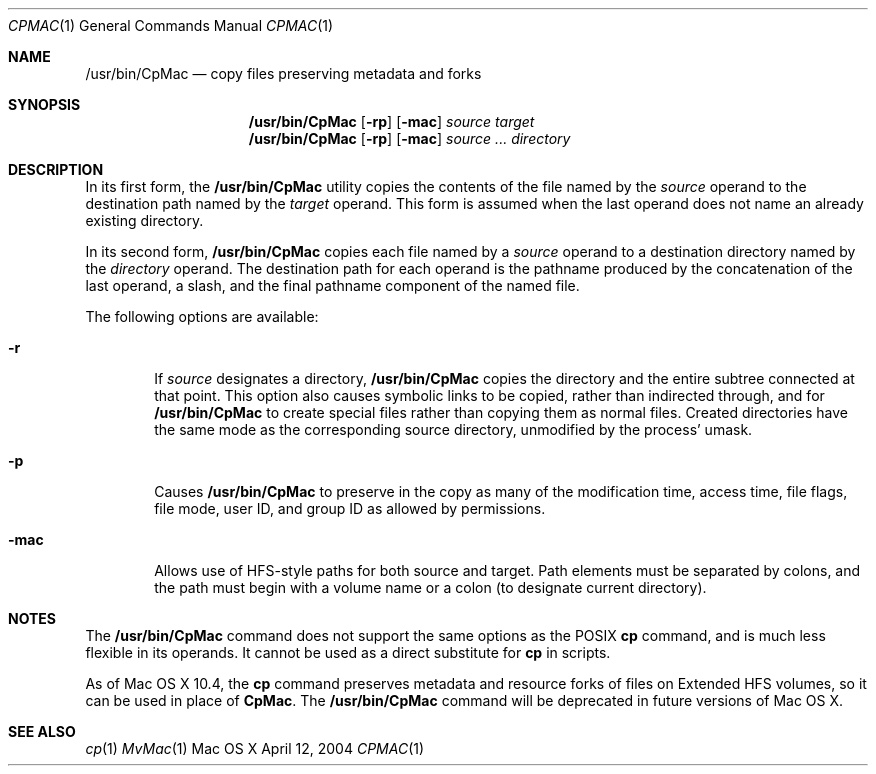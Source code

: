 .\" Copyright (c) 2002 Apple Computer, Inc. All Rights Reserved.
.Dd April 12, 2004
.Dt CPMAC 1
.Os "Mac OS X"
.Sh NAME
.Nm /usr/bin/CpMac
.Nd copy files preserving metadata and forks
.Sh SYNOPSIS
.Nm
.Op Fl rp
.Op Fl mac
.Ar source target
.Nm
.Op Fl rp
.Op Fl mac
.Ar source ... directory
.Sh DESCRIPTION
.Pp
In its first form, the
.Nm
utility copies the contents of the file named by the
.Ar source
operand to the destination path named by the
.Ar target
operand.
This form is assumed when the last operand does not name an already
existing directory.
.Pp
In its second form,
.Nm
copies each file named by a
.Ar source
operand to a destination directory named by the
.Ar directory
operand.
The destination path for each operand is the pathname produced by the
concatenation of the last operand, a slash, and the final pathname
component of the named file.
.Pp
The following options are available:
.Bl -tag -width flag
.It Fl r
If
.Ar source
designates a directory,
.Nm
copies the directory and the entire subtree connected at that point.
This option also causes symbolic links to be copied, rather than
indirected through, and for
.Nm
to create special files rather than copying them as normal files.
Created directories have the same mode as the corresponding source
directory, unmodified by the process' umask.
.It Fl p
Causes
.Nm
to preserve in the copy as many of the modification time, access time,   
file flags, file mode, user ID, and group ID as allowed by permissions.       
.It Fl mac
Allows use of HFS-style paths for both source and target.  Path elements must be separated by colons, and the path must begin with a volume name or a colon (to designate current directory).
.El
.Sh NOTES
The
.Nm
command does not support the same options as the POSIX 
.Nm cp 
command, and is much less flexible in its operands.  It cannot be used as a direct substitute for 
.Nm cp
in scripts.
.Pp
As of Mac OS X 10.4, the 
.Nm cp
command preserves metadata and resource forks of files on Extended HFS volumes, so it can be used in place of 
.Nm CpMac .
The 
.Nm
command will be deprecated in future versions of Mac OS X.
.Sh SEE ALSO
.Xr cp 1
.Xr MvMac 1

